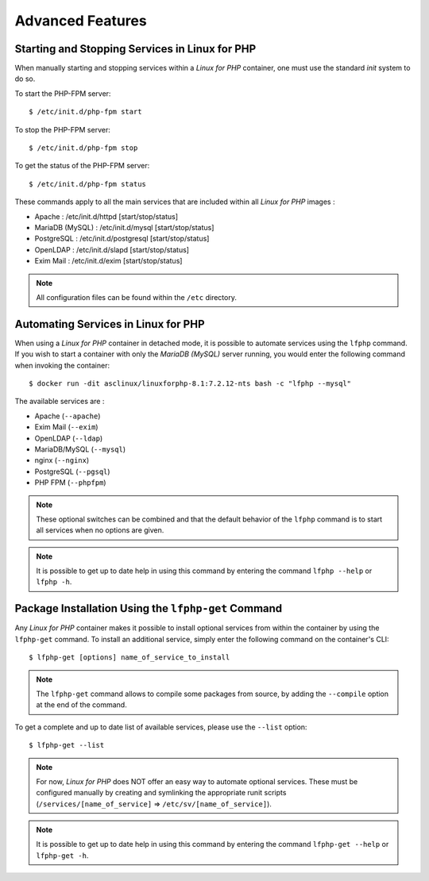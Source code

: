 .. _AdvancedFeaturesAnchor:

Advanced Features
=================

.. index:: Services - management

Starting and Stopping Services in Linux for PHP
-----------------------------------------------

When manually starting and stopping services within a *Linux for PHP* container, one must use the standard *init* system
to do so.

To start the PHP-FPM server::

    $ /etc/init.d/php-fpm start

To stop the PHP-FPM server::

    $ /etc/init.d/php-fpm stop

To get the status of the PHP-FPM server::

    $ /etc/init.d/php-fpm status

These commands apply to all the main services that are included within all *Linux for PHP* images :

* Apache :           /etc/init.d/httpd [start/stop/status]
* MariaDB (MySQL) :  /etc/init.d/mysql [start/stop/status]
* PostgreSQL :       /etc/init.d/postgresql [start/stop/status]
* OpenLDAP :         /etc/init.d/slapd [start/stop/status]
* Exim Mail :        /etc/init.d/exim [start/stop/status]

.. note:: All configuration files can be found within the ``/etc`` directory.

.. index:: Services - automating services

.. index:: Commands - lfphp

.. _lfphp-services:

Automating Services in Linux for PHP
------------------------------------

When using a *Linux for PHP* container in detached mode, it is possible to automate services using the ``lfphp`` command.
If you wish to start a container with only the *MariaDB (MySQL)* server running, you would enter the following command
when invoking the container::

    $ docker run -dit asclinux/linuxforphp-8.1:7.2.12-nts bash -c "lfphp --mysql"

The available services are :

* Apache (``--apache``)
* Exim Mail (``--exim``)
* OpenLDAP (``--ldap``)
* MariaDB/MySQL (``--mysql``)
* nginx (``--nginx``)
* PostgreSQL (``--pgsql``)
* PHP FPM (``--phpfpm``)

.. note:: These optional switches can be combined and that the default behavior of the ``lfphp`` command is to start all services when no options are given.

.. note:: It is possible to get up to date help in using this command by entering the command ``lfphp --help`` or ``lfphp -h``.

.. index:: Packages - installation

.. index:: Commands - lfphp-get

.. _lfphp-get:

Package Installation Using the ``lfphp-get`` Command
----------------------------------------------------

Any *Linux for PHP* container makes it possible to install optional services from within the container by using the
``lfphp-get`` command. To install an additional service, simply enter the following command on the container's CLI::

    $ lfphp-get [options] name_of_service_to_install

.. note:: The ``lfphp-get`` command allows to compile some packages from source, by adding the ``--compile`` option at the end of the command.

To get a complete and up to date list of available services, please use the ``--list`` option::

    $ lfphp-get --list

.. note:: For now, *Linux for PHP* does NOT offer an easy way to automate optional services. These must be configured manually by creating and symlinking the appropriate runit scripts (``/services/[name_of_service]`` => ``/etc/sv/[name_of_service]``).

.. note:: It is possible to get up to date help in using this command by entering the command ``lfphp-get --help`` or ``lfphp-get -h``.
